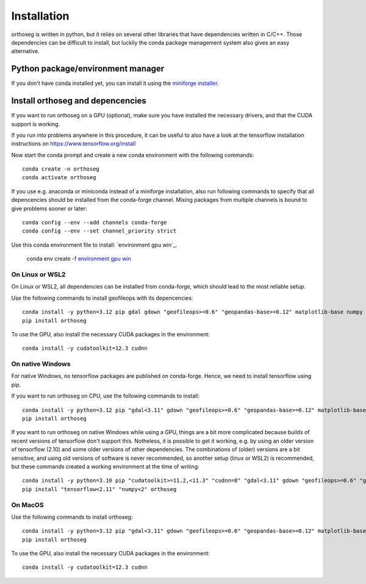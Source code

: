 
============
Installation
============

orthoseg is written in python, but it relies on several other libraries that have
dependencies written in C/C++. Those dependencies can be difficult to install, but
luckily the conda package management system also gives an easy alternative.

Python package/environment manager
----------------------------------

If you don't have conda installed yet, you can install it using the
`miniforge installer`_.

Install orthoseg and depencencies
---------------------------------

If you want to run orthoseg on a GPU (optional), make sure you have installed the
necessary drivers, and that the CUDA support is working.

If you run into problems anywhere in this procedure, it can be useful to also have a
look at the tensorflow installation instructions on https://www.tensorflow.org/install

Now start the conda prompt and create a new conda environment with the following
commands: ::

    conda create -n orthoseg
    conda activate orthoseg


If you use e.g. anaconda or miniconda instead of a miniforge installation, also run
following commands to specify that all depencencies should be installed from the
conda-forge channel. Mixing packages from multiple channels is bound to give problems
sooner or later: ::

    conda config --env --add channels conda-forge
    conda config --env --set channel_priority strict

Use this conda environment file to install: `environment gpu win`_.

    conda env create -f `environment gpu win </>`_


On Linux or WSL2
================

On Linux or WSL2, all dependencies can be installed from conda-forge, which should lead
to the most reliable setup.

Use the following commands to install geofileops with its depencencies: ::

    conda install -y python=3.12 pip gdal gdown "geofileops>=0.6" "geopandas-base>=0.12" matplotlib-base numpy owslib pillow pycron "pygeoops>=0.2" pyproj rasterio "shapely>=2" simplification "tensorflow=2.19"
    pip install orthoseg

To use the GPU, also install the necessary CUDA packages in the environment: ::

    conda install -y cudatoolkit=12.3 cudnn


On native Windows
=================

For native Windows, no tensorflow packages are published on conda-forge. Hence, we need
to install tensorflow using pip.

If you want to run orthoseg on CPU, use the following commands to install: ::

    conda install -y python=3.12 pip "gdal<3.11" gdown "geofileops>=0.6" "geopandas-base>=0.12" matplotlib-base "numpy<2.2" owslib pillow pycron "pygeoops>=0.2" pyproj rasterio "shapely>=2" simplification
    pip install orthoseg


If you want to run orthoseg on native Windows while using a GPU, things are a bit more
complicated because builds of recent versions of tensorflow don't support this.
Notheless, it is possible to get it working, e.g. by using an older version of
tensorflow (2.10) and some older versions of other dependencies. The combinations of
(older) versions are a bit sensitive, and using old versions of software is never
recommended, so another setup (linux or WSL2) is recommended, but these commands created
a working environment at the time of writing: ::

    conda install -y python=3.10 pip "cudatoolkit>=11.2,<11.3" "cudnn=8" "gdal<3.11" gdown "geofileops>=0.6" "geopandas-base>=0.12" matplotlib-base "numpy<2" owslib pillow pycron "pygeoops>=0.2" pyproj rasterio "shapely>=2" simplification "h5py<3.11"
    pip install "tensorflow<2.11" "numpy<2" orthoseg


On MacOS
========

Use the following commands to install orthoseg: ::

    conda install -y python=3.12 pip "gdal<3.11" gdown "geofileops>=0.6" "geopandas-base>=0.12" matplotlib-base "numpy<2.2" owslib pillow pycron "pygeoops>=0.2" pyproj rasterio "shapely>=2" simplification
    pip install orthoseg

To use the GPU, also install the necessary CUDA packages in the environment: ::

    conda install -y cudatoolkit=12.3 cudnn


.. _miniforge installer : https://github.com/conda-forge/miniforge#miniforge3
.. _environment gpu win : _static/conda_envs/environment-gpu-win.yml
